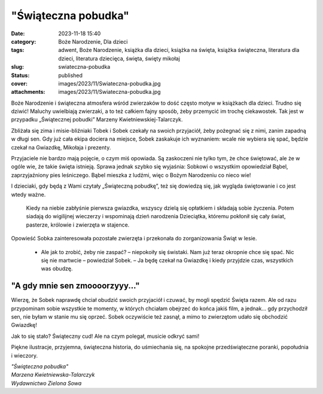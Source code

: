 "Świąteczna pobudka"		
###########################
:date: 2023-11-18 15:40
:category: Boże Narodzenie, Dla dzieci
:tags: adwent, Boże Narodzenie, książka dla dzieci, książka na święta, książka świąteczna, literatura dla dzieci, literatura dziecięca, święta, święty mikołaj
:slug: swiateczna-pobudka
:status: published
:cover: images/2023/11/Swiateczna-pobudka.jpg
:attachments: images/2023/11/Swiateczna-pobudka.jpg

Boże Narodzenie i świąteczna atmosfera wśród zwierzaków to dość często motyw w książkach dla dzieci. Trudno się dziwić! Maluchy uwielbiają zwierzaki, a to też całkiem fajny sposób, żeby przemycić im trochę ciekawostek. Tak jest w przypadku „Świątecznej pobudki” Marzeny Kwietniewskiej-Talarczyk.

Zbliżała się zima i misie-bliźniaki Tobek i Sobek czekały na swoich przyjaciół, żeby pożegnać się z nimi, zanim zapadną w długi sen. Gdy już cała ekipa dociera na miejsce, Sobek zaskakuje ich wyznaniem: wcale nie wybiera się spać, będzie czekał na Gwiazdkę, Mikołaja i prezenty.

Przyjaciele nie bardzo mają pojęcie, o czym miś opowiada. Są zaskoczeni nie tylko tym, że chce świętować, ale że w ogóle wie, że takie święta istnieją. Sprawa jednak szybko się wyjaśnia: Sobkowi o wszystkim opowiedział Bąbel, zaprzyjaźniony pies leśniczego. Bąbel mieszka z ludźmi, więc o Bożym Narodzeniu co nieco wie!

I dzieciaki, gdy będą z Wami czytały „Świąteczną pobudkę”, też się dowiedzą się, jak wygląda świętowanie i co jest wtedy ważne.

   Kiedy na niebie zabłyśnie pierwsza gwiazdka, wszyscy dzielą się opłatkiem i składają sobie życzenia. Potem siadają do wigilijnej wieczerzy i wspominają dzień narodzenia Dzieciątka, któremu pokłonił się cały świat, pasterze, królowie i zwierzęta w stajence.

Opowieść Sobka zainteresowała pozostałe zwierzęta i przekonała do zorganizowania Świąt w lesie.

   - Ale jak to zrobić, żeby nie zaspać? – niepokoiły się świstaki. Nam już teraz okropnie chce się spać. Nic się nie martwcie – powiedział Sobek. – Ja będę czekał na Gwiazdkę i kiedy przyjdzie czas, wszystkich was obudzę.

"A gdy mnie sen zmoooorzyyy..."
^^^^^^^^^^^^^^^^^^^^^^^^^^^^^^^

Wierzę, że Sobek naprawdę chciał obudzić swoich przyjaciół i czuwać, by mogli spędzić Święta razem. Ale od razu przypominam sobie wszystkie te momenty, w których chciałam obejrzeć do końca jakiś film, a jednak... gdy przychodził sen, nie byłam w stanie mu się oprzeć. Sobek oczywiście też zasnął, a mimo to zwierzętom udało się obchodzić Gwiazdkę!

Jak to się stało? Świąteczny cud! Ale na czym polegał, musicie odkryć sami!

Piękne ilustracje, przyjemna, świąteczna historia, do uśmiechania się, na spokojne przedświąteczne poranki, popołudnia i wieczory.

| *"Świąteczna pobudka"*
| *Marzena Kwietniewska-Talarczyk*
| *Wydawnictwo Zielona Sowa*
